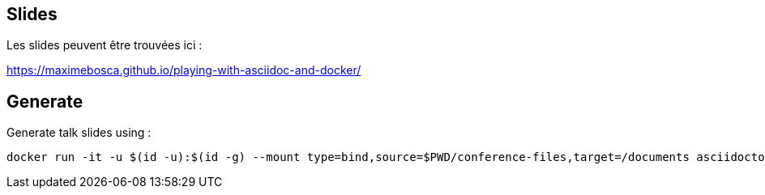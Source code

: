 == Slides

Les slides peuvent être trouvées ici :

https://maximebosca.github.io/playing-with-asciidoc-and-docker/

== Generate
Generate talk slides using :
[source, bash]
----
docker run -it -u $(id -u):$(id -g) --mount type=bind,source=$PWD/conference-files,target=/documents asciidoctor/docker-asciidoctor
----